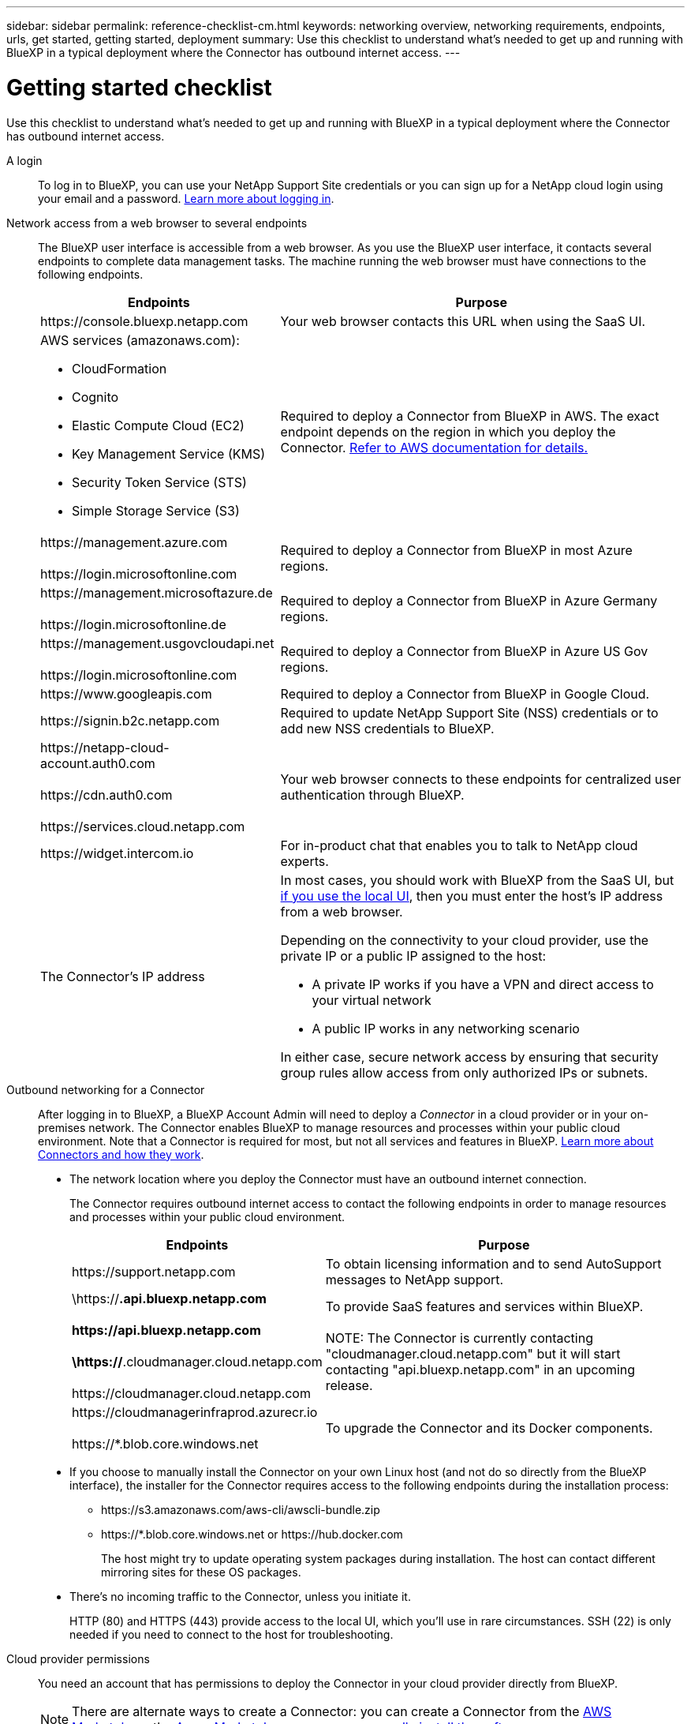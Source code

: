 ---
sidebar: sidebar
permalink: reference-checklist-cm.html
keywords: networking overview, networking requirements, endpoints, urls, get started, getting started, deployment
summary: Use this checklist to understand what's needed to get up and running with BlueXP in a typical deployment where the Connector has outbound internet access.
---

= Getting started checklist
:hardbreaks:
:nofooter:
:icons: font
:linkattrs:
:imagesdir: ./media/

[.lead]
Use this checklist to understand what's needed to get up and running with BlueXP in a typical deployment where the Connector has outbound internet access.

A login::
To log in to BlueXP, you can use your NetApp Support Site credentials or you can sign up for a NetApp cloud login using your email and a password. link:task-logging-in.html[Learn more about logging in].

Network access from a web browser to several endpoints::
The BlueXP user interface is accessible from a web browser. As you use the BlueXP user interface, it contacts several endpoints to complete data management tasks. The machine running the web browser must have connections to the following endpoints.
+
[cols=2*,options="header,autowidth"]
|===
| Endpoints
| Purpose

| \https://console.bluexp.netapp.com | Your web browser contacts this URL when using the SaaS UI.

a|
AWS services (amazonaws.com):

*	CloudFormation
* Cognito
*	Elastic Compute Cloud (EC2)
*	Key Management Service (KMS)
*	Security Token Service (STS)
*	Simple Storage Service (S3)

| Required to deploy a Connector from BlueXP in AWS. The exact endpoint depends on the region in which you deploy the Connector. https://docs.aws.amazon.com/general/latest/gr/rande.html[Refer to AWS documentation for details.^]

|
\https://management.azure.com

\https://login.microsoftonline.com
| Required to deploy a Connector from BlueXP in most Azure regions.

|
\https://management.microsoftazure.de

\https://login.microsoftonline.de
| Required to deploy a Connector from BlueXP in Azure Germany regions.

|
\https://management.usgovcloudapi.net

\https://login.microsoftonline.com
| Required to deploy a Connector from BlueXP in Azure US Gov regions.

|
\https://www.googleapis.com

| Required to deploy a Connector from BlueXP in Google Cloud.

| \https://signin.b2c.netapp.com
| Required to update NetApp Support Site (NSS) credentials or to add new NSS credentials to BlueXP.

|
\https://netapp-cloud-account.auth0.com

\https://cdn.auth0.com

\https://services.cloud.netapp.com
| Your web browser connects to these endpoints for centralized user authentication through BlueXP.

| \https://widget.intercom.io
| For in-product chat that enables you to talk to NetApp cloud experts.

| The Connector’s IP address
a| In most cases, you should work with BlueXP from the SaaS UI, but link:concept-connectors.html#the-local-user-interface[if you use the local UI], then you must enter the host’s IP address from a web browser.

Depending on the connectivity to your cloud provider, use the private IP or a public IP assigned to the host:

- A private IP works if you have a VPN and direct access to your virtual network
- A public IP works in any networking scenario

In either case, secure network access by ensuring that security group rules allow access from only authorized IPs or subnets.

|===

Outbound networking for a Connector::
After logging in to BlueXP, a BlueXP Account Admin will need to deploy a _Connector_ in a cloud provider or in your on-premises network. The Connector enables BlueXP to manage resources and processes within your public cloud environment. Note that a Connector is required for most, but not all services and features in BlueXP. link:concept-connectors.html[Learn more about Connectors and how they work].
+
* The network location where you deploy the Connector must have an outbound internet connection.
+
The Connector requires outbound internet access to contact the following endpoints in order to manage resources and processes within your public cloud environment.
+
[cols=2*,options="header,autowidth"]
|===
| Endpoints
| Purpose

| \https://support.netapp.com | To obtain licensing information and to send AutoSupport messages to NetApp support.

| \https://*.api.bluexp.netapp.com

\https://api.bluexp.netapp.com

\https://*.cloudmanager.cloud.netapp.com

\https://cloudmanager.cloud.netapp.com

| To provide SaaS features and services within BlueXP.

NOTE: The Connector is currently contacting "cloudmanager.cloud.netapp.com" but it will start contacting "api.bluexp.netapp.com" in an upcoming release.

| \https://cloudmanagerinfraprod.azurecr.io

\https://*.blob.core.windows.net
| To upgrade the Connector and its Docker components.

|===

* If you choose to manually install the Connector on your own Linux host (and not do so directly from the BlueXP interface), the installer for the Connector requires access to the following endpoints during the installation process:
+
** \https://s3.amazonaws.com/aws-cli/awscli-bundle.zip
** \https://*.blob.core.windows.net or \https://hub.docker.com
+
The host might try to update operating system packages during installation. The host can contact different mirroring sites for these OS packages.

* There's no incoming traffic to the Connector, unless you initiate it.
+
HTTP (80) and HTTPS (443) provide access to the local UI, which you'll use in rare circumstances. SSH (22) is only needed if you need to connect to the host for troubleshooting.

Cloud provider permissions::
You need an account that has permissions to deploy the Connector in your cloud provider directly from BlueXP.
+
NOTE: There are alternate ways to create a Connector: you can create a Connector from the link:task-launching-aws-mktp.html[AWS Marketplace], the link:task-launching-azure-mktp.html[Azure Marketplace], or you can link:task-installing-linux.html[manually install the software].
+
[cols="15,55,30",options="header"]
|===
| Location
| High-level steps
| Detailed steps

| AWS
a|
. Use a JSON file that includes the required permissions to create an IAM policy in AWS.
. Attach the policy to an IAM role or IAM user.
. When you create the Connector, provide BlueXP with the ARN of the IAM role or the AWS access key and secret key for the IAM user.
| link:task-creating-connectors-aws.html[Click here to view detailed steps].

| Azure
a|
. Use a JSON file that includes the required permissions to create a custom role in Azure.
. Assign the role to the user who will create the Connector from BlueXP.
. When you create the Connector, log in with the Microsoft account that has the required permissions (the login prompt that is owned and hosted by Microsoft).
| link:task-creating-connectors-azure.html[Click here to view detailed steps].

| Google Cloud
a|
. Use a YAML file that includes the required permissions to create a custom role in Google Cloud.
. Attach that role to the user who will create the Connector from BlueXP.
. If you plan to use Cloud Volumes ONTAP, set up a service account that has the required permissions.
. Enable Google Cloud APIs.
. When you create the Connector, log in with the Google account that has the required permissions (the login prompt is owned and hosted by Google).
| link:task-creating-connectors-gcp.html[Click here to view detailed steps].

|===

Networking for individual services::
Now that your setup is complete, you're ready to start using the services available from BlueXP. Note that each service has its own networking requirements. Refer to the following pages for more details.
+
* https://docs.netapp.com/us-en/cloud-manager-cloud-volumes-ontap/reference-networking-aws.html[Cloud Volumes ONTAP for AWS^]
* https://docs.netapp.com/us-en/cloud-manager-cloud-volumes-ontap/reference-networking-azure.html[Cloud Volumes ONTAP for Azure^]
* https://docs.netapp.com/us-en/cloud-manager-cloud-volumes-ontap/reference-networking-gcp.html[Cloud Volumes ONTAP for GCP^]
* https://docs.netapp.com/us-en/cloud-manager-replication/task-replicating-data.html[Data replication between ONTAP systems^]
* https://docs.netapp.com/us-en/cloud-manager-data-sense/index.html[Deploying Cloud Data Sense^]
* https://docs.netapp.com/us-en/cloud-manager-ontap-onprem/task-discovering-ontap.html[On-prem ONTAP clusters^]
* https://docs.netapp.com/us-en/cloud-manager-tiering/index.html[Cloud Tiering^]
* https://docs.netapp.com/us-en/cloud-manager-backup-restore/index.html[Cloud Backup^]
